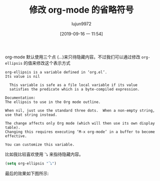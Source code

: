 #+TITLE: 修改 org-mode 的省略符号
#+AUTHOR: lujun9972
#+TAGS: Emacs之怒
#+DATE: [2019-09-16 一 11:54]
#+LANGUAGE:  zh-CN
#+STARTUP:  inlineimages
#+OPTIONS:  H:6 num:nil toc:t \n:nil ::t |:t ^:nil -:nil f:t *:t <:nil

org-mode 默认使用三个点 (...)来只待隐藏内容。不过我们可以通过修改 =org-ellipsis= 的值来修改这个表示方式
#+begin_example
  org-ellipsis is a variable defined in ‘org.el’.
  Its value is nil 

    This variable is safe as a file local variable if its value
    satisfies the predicate which is a byte-compiled expression.

  Documentation:
  The ellipsis to use in the Org mode outline.

  When nil, just use the standard three dots.  When a non-empty string,
  use that string instead.

  The change affects only Org mode (which will then use its own display table).
  Changing this requires executing ‘M-x org-mode’ in a buffer to become
  effective.

  You can customize this variable.
#+end_example

比如我比较喜欢使用 =⤵= 来指待隐藏内容。
#+begin_src emacs-lisp
  (setq org-ellipsis "⤵")
#+end_src

最后的效果如下图所示:
[[file:./images/screenshot-26.png]]
